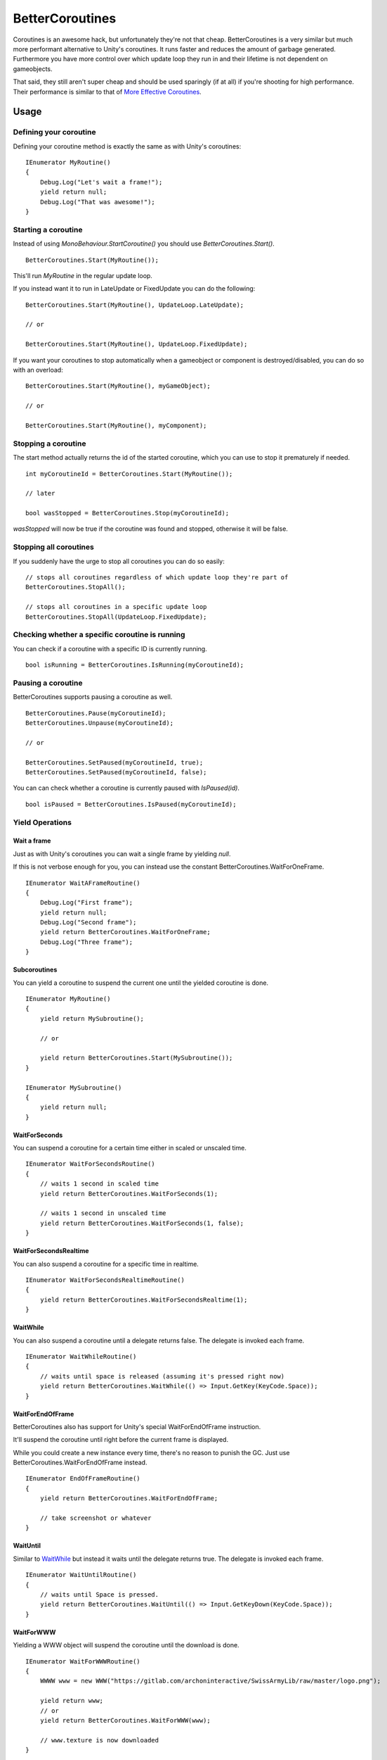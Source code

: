 BetterCoroutines
================

.. highlight:: csharp

Coroutines is an awesome hack, but unfortunately they're not that cheap. 
BetterCoroutines is a very similar but much more performant alternative to Unity's coroutines. It runs faster and reduces the amount of garbage generated.
Furthermore you have more control over which update loop they run in and their lifetime is not dependent on gameobjects. 

That said, they still aren't super cheap and should be used sparingly (if at all) if you're shooting for high performance. Their performance is similar to that of `More Effective Coroutines <http://trinary.tech/category/mec/>`_.

Usage
-----
Defining your coroutine
~~~~~~~~~~~~~~~~~~~~~~~
Defining your coroutine method is exactly the same as with Unity's coroutines::

    IEnumerator MyRoutine()
    {
        Debug.Log("Let's wait a frame!");
        yield return null;
        Debug.Log("That was awesome!");
    }

Starting a coroutine
~~~~~~~~~~~~~~~~~~~~
Instead of using *MonoBehaviour.StartCoroutine()* you should use *BetterCoroutines.Start()*.

::

    BetterCoroutines.Start(MyRoutine());

This'll run *MyRoutine* in the regular update loop.

If you instead want it to run in LateUpdate or FixedUpdate you can do the following::

    BetterCoroutines.Start(MyRoutine(), UpdateLoop.LateUpdate);

    // or

    BetterCoroutines.Start(MyRoutine(), UpdateLoop.FixedUpdate);

If you want your coroutines to stop automatically when a gameobject or component is destroyed/disabled, you can do so with an overload::

    BetterCoroutines.Start(MyRoutine(), myGameObject);

    // or

    BetterCoroutines.Start(MyRoutine(), myComponent);

Stopping a coroutine
~~~~~~~~~~~~~~~~~~~~
The start method actually returns the id of the started coroutine, which you can use to stop it prematurely if needed.

::

    int myCoroutineId = BetterCoroutines.Start(MyRoutine());

    // later

    bool wasStopped = BetterCoroutines.Stop(myCoroutineId);

*wasStopped* will now be true if the coroutine was found and stopped, otherwise it will be false.

Stopping all coroutines
~~~~~~~~~~~~~~~~~~~~~~~
If you suddenly have the urge to stop all coroutines you can do so easily::

    // stops all coroutines regardless of which update loop they're part of
    BetterCoroutines.StopAll();

    // stops all coroutines in a specific update loop
    BetterCoroutines.StopAll(UpdateLoop.FixedUpdate);

Checking whether a specific coroutine is running
~~~~~~~~~~~~~~~~~~~~~~~~~~~~~~~~~~~~~~~~~~~~~~~~
You can check if a coroutine with a specific ID is currently running.

::

    bool isRunning = BetterCoroutines.IsRunning(myCoroutineId);

Pausing a coroutine
~~~~~~~~~~~~~~~~~~~
BetterCoroutines supports pausing a coroutine as well.

::

    BetterCoroutines.Pause(myCoroutineId);
    BetterCoroutines.Unpause(myCoroutineId);

    // or

    BetterCoroutines.SetPaused(myCoroutineId, true);
    BetterCoroutines.SetPaused(myCoroutineId, false);

You can can check whether a coroutine is currently paused with *IsPaused(id)*.

::

    bool isPaused = BetterCoroutines.IsPaused(myCoroutineId);

Yield Operations
~~~~~~~~~~~~~~~~

Wait a frame
____________
Just as with Unity's coroutines you can wait a single frame by yielding *null*.

If this is not verbose enough for you, you can instead use the constant BetterCoroutines.WaitForOneFrame.

::

    IEnumerator WaitAFrameRoutine()
    {
        Debug.Log("First frame");
        yield return null;
        Debug.Log("Second frame");
        yield return BetterCoroutines.WaitForOneFrame;
        Debug.Log("Three frame");
    }

Subcoroutines
_____________
You can yield a coroutine to suspend the current one until the yielded coroutine is done.

::

    IEnumerator MyRoutine()
    {
        yield return MySubroutine();

        // or

        yield return BetterCoroutines.Start(MySubroutine());
    }

    IEnumerator MySubroutine()
    {
        yield return null;
    }

WaitForSeconds
______________
You can suspend a coroutine for a certain time either in scaled or unscaled time.

::

    IEnumerator WaitForSecondsRoutine()
    {
        // waits 1 second in scaled time
        yield return BetterCoroutines.WaitForSeconds(1);

        // waits 1 second in unscaled time
        yield return BetterCoroutines.WaitForSeconds(1, false);
    }

WaitForSecondsRealtime
______________________
You can also suspend a coroutine for a specific time in realtime.

::

    IEnumerator WaitForSecondsRealtimeRoutine()
    {
        yield return BetterCoroutines.WaitForSecondsRealtime(1);
    }

WaitWhile
_________
You can also suspend a coroutine until a delegate returns false. 
The delegate is invoked each frame.

::

    IEnumerator WaitWhileRoutine()
    {
        // waits until space is released (assuming it's pressed right now)
        yield return BetterCoroutines.WaitWhile(() => Input.GetKey(KeyCode.Space));
    }

WaitForEndOfFrame
_________________
BetterCoroutines also has support for Unity's special WaitForEndOfFrame instruction. 

It'll suspend the coroutine until right before the current frame is displayed.

While you could create a new instance every time, there's no reason to punish the GC. Just use BetterCoroutines.WaitForEndOfFrame instead.

::

    IEnumerator EndOfFrameRoutine()
    {
        yield return BetterCoroutines.WaitForEndOfFrame;

        // take screenshot or whatever
    }

WaitUntil
_________
Similar to `WaitWhile`_ but instead it waits until the delegate returns true. 
The delegate is invoked each frame.

::

    IEnumerator WaitUntilRoutine()
    {
        // waits until Space is pressed.
        yield return BetterCoroutines.WaitUntil(() => Input.GetKeyDown(KeyCode.Space));
    }

WaitForWWW
__________
Yielding a WWW object will suspend the coroutine until the download is done.

::

    IEnumerator WaitForWWWRoutine()
    {
        WWWW www = new WWW("https://gitlab.com/archoninteractive/SwissArmyLib/raw/master/logo.png");
        
        yield return www;
        // or
        yield return BetterCoroutines.WaitForWWW(www);

        // www.texture is now downloaded 
    }

WaitForAsyncOperation
_____________________
Yielding an AsyncOperation will suspend the coroutine until that AsyncOperation is done.

::

    IEnumerator WaitForAsyncOperationRoutine()
    {
        AsyncOperation operation = SceneManager.LoadSceneAsync(0);
        
        yield return operation;
        // or
        yield return BetterCoroutines.WaitForAsyncOperation(operation);

        // scene is now loaded
    }

.. todo::
    Write some examples for BetterCoroutines